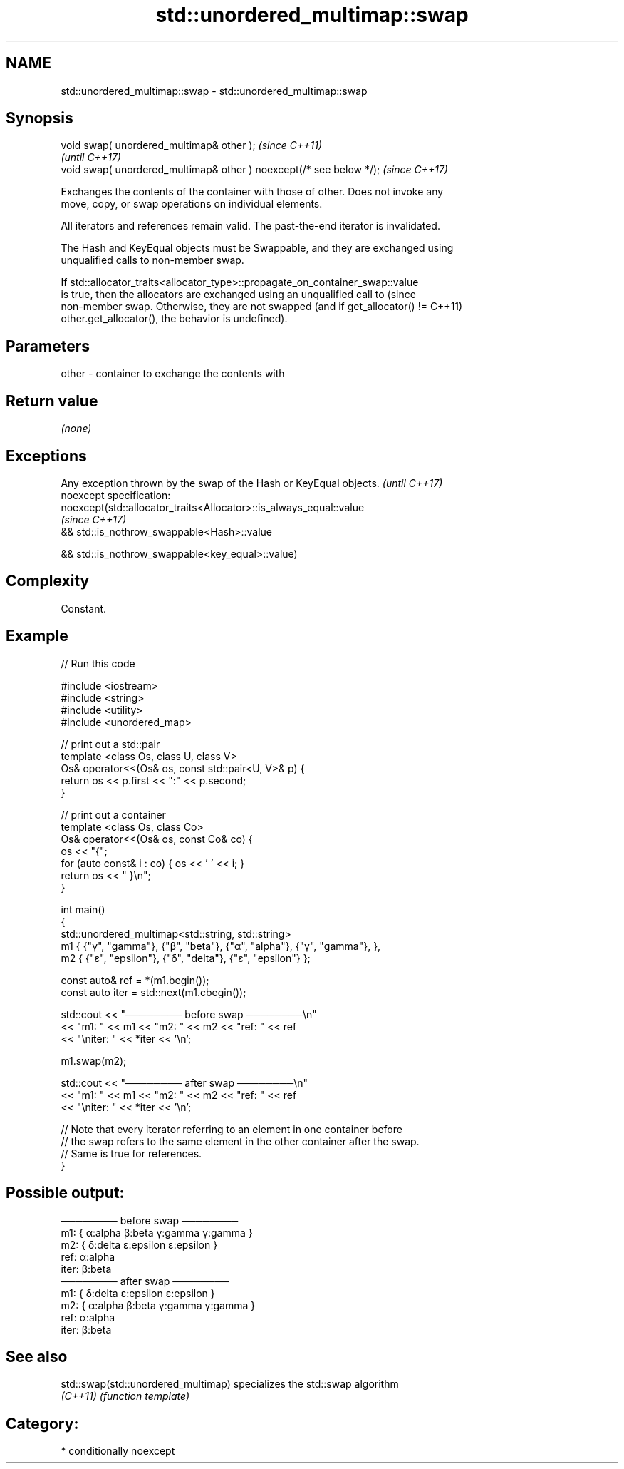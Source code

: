 .TH std::unordered_multimap::swap 3 "2021.11.17" "http://cppreference.com" "C++ Standard Libary"
.SH NAME
std::unordered_multimap::swap \- std::unordered_multimap::swap

.SH Synopsis
   void swap( unordered_multimap& other );                            \fI(since C++11)\fP
                                                                      \fI(until C++17)\fP
   void swap( unordered_multimap& other ) noexcept(/* see below */);  \fI(since C++17)\fP

   Exchanges the contents of the container with those of other. Does not invoke any
   move, copy, or swap operations on individual elements.

   All iterators and references remain valid. The past-the-end iterator is invalidated.

   The Hash and KeyEqual objects must be Swappable, and they are exchanged using
   unqualified calls to non-member swap.

   If std::allocator_traits<allocator_type>::propagate_on_container_swap::value
   is true, then the allocators are exchanged using an unqualified call to       (since
   non-member swap. Otherwise, they are not swapped (and if get_allocator() !=   C++11)
   other.get_allocator(), the behavior is undefined).

.SH Parameters

   other - container to exchange the contents with

.SH Return value

   \fI(none)\fP

.SH Exceptions

   Any exception thrown by the swap of the Hash or KeyEqual objects. \fI(until C++17)\fP
   noexcept specification:
   noexcept(std::allocator_traits<Allocator>::is_always_equal::value
                                                                     \fI(since C++17)\fP
   && std::is_nothrow_swappable<Hash>::value

   && std::is_nothrow_swappable<key_equal>::value)

.SH Complexity

   Constant.

.SH Example


// Run this code

 #include <iostream>
 #include <string>
 #include <utility>
 #include <unordered_map>

 // print out a std::pair
 template <class Os, class U, class V>
 Os& operator<<(Os& os, const std::pair<U, V>& p) {
     return os << p.first << ":" << p.second;
 }

 // print out a container
 template <class Os, class Co>
 Os& operator<<(Os& os, const Co& co) {
     os << "{";
     for (auto const& i : co) { os << ' ' << i; }
     return os << " }\\n";
 }

 int main()
 {
     std::unordered_multimap<std::string, std::string>
         m1 { {"γ", "gamma"}, {"β", "beta"}, {"α", "alpha"}, {"γ", "gamma"}, },
         m2 { {"ε", "epsilon"}, {"δ", "delta"}, {"ε", "epsilon"} };

     const auto& ref = *(m1.begin());
     const auto iter = std::next(m1.cbegin());

     std::cout << "──────── before swap ────────\\n"
               << "m1: " << m1 << "m2: " << m2 << "ref: " << ref
               << "\\niter: " << *iter << '\\n';

     m1.swap(m2);

     std::cout << "──────── after swap ────────\\n"
               << "m1: " << m1 << "m2: " << m2 << "ref: " << ref
               << "\\niter: " << *iter << '\\n';

     // Note that every iterator referring to an element in one container before
     // the swap refers to the same element in the other container after the swap.
     // Same is true for references.
 }

.SH Possible output:

 ──────── before swap ────────
 m1: { α:alpha β:beta γ:gamma γ:gamma }
 m2: { δ:delta ε:epsilon ε:epsilon }
 ref: α:alpha
 iter: β:beta
 ──────── after swap ────────
 m1: { δ:delta ε:epsilon ε:epsilon }
 m2: { α:alpha β:beta γ:gamma γ:gamma }
 ref: α:alpha
 iter: β:beta

.SH See also

   std::swap(std::unordered_multimap) specializes the std::swap algorithm
   \fI(C++11)\fP                            \fI(function template)\fP

.SH Category:

     * conditionally noexcept
